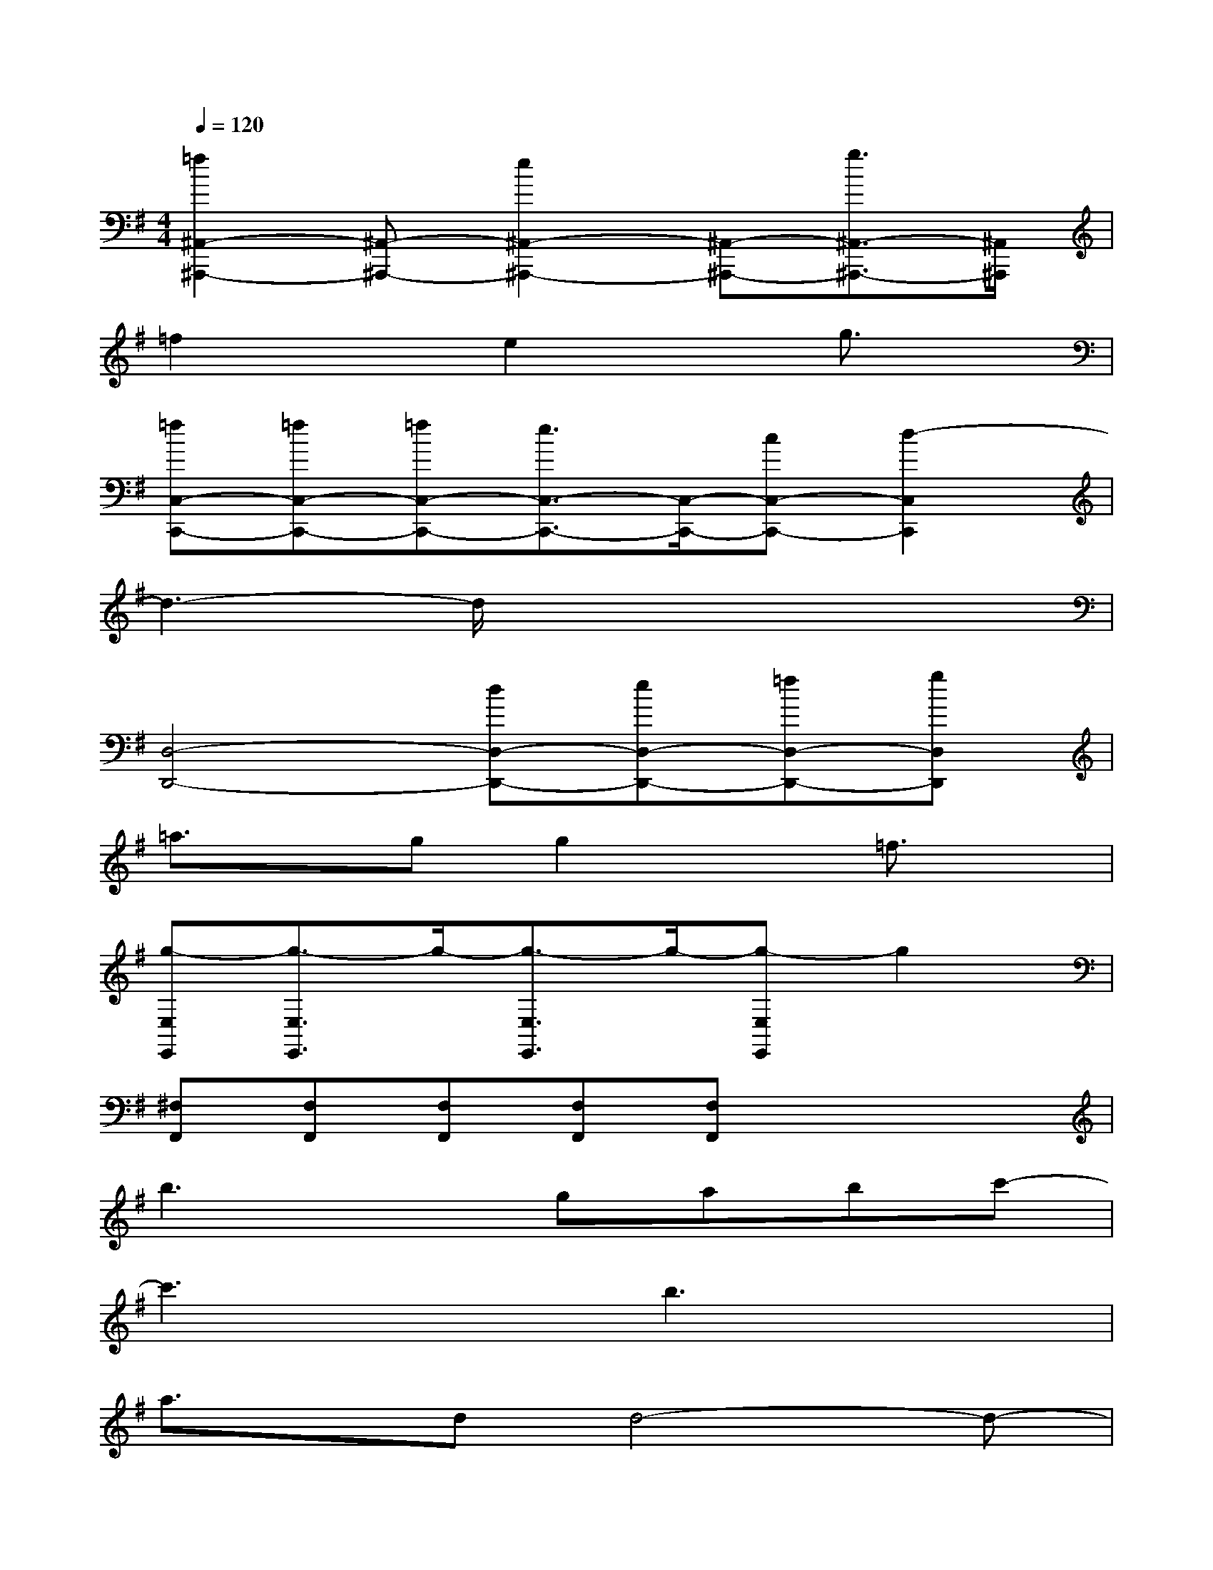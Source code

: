 X:1
T:
M:4/4
L:1/8
Q:1/4=120
K:G%1sharps
V:1
[=f2^A,,2-^A,,,2-][^A,,-^A,,,-][e2^A,,2-^A,,,2-][^A,,-^A,,,-][g3/2^A,,3/2-^A,,,3/2-][^A,,/2^A,,,/2]|
=f2xe2xg3/2x/2|
[=fC,-C,,-][=fC,-C,,-][=fC,-C,,-][e3/2C,3/2-C,,3/2-][C,/2-C,,/2-][cC,-C,,-][d2-C,2C,,2]|
d3-d/2x4x/2|
[D,4-D,,4-][dD,-D,,-][eD,-D,,-][=fD,-D,,-][gD,D,,]|
=a3/2x/2gg2x=f3/2x/2|
[g-E,E,,][g3/2-E,3/2E,,3/2]g/2-[g3/2-E,3/2E,,3/2]g/2-[g-E,E,,]g2|
[^F,F,,][F,F,,][F,F,,][F,F,,][F,F,,]x3|
b3xgabc'-|
c'3xb3x|
a3/2x/2dd4-d-|
d3x4x|
x4bc'd'c'-|
c'2bg3/2x/2a3/2x/2a-|
a6-ax|
a8